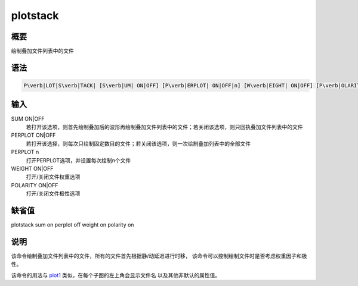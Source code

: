 .. _sss:plotstack:

plotstack
=========

概要
----

绘制叠加文件列表中的文件

语法
----

.. code:: bash

    P\verb|LOT|S\verb|TACK| [S\verb|UM| ON|OFF] [P\verb|ERPLOT| ON|OFF|n] [W\verb|EIGHT| ON|OFF] [P\verb|OLARITY| ON|OFF]

输入
----

SUM ON|OFF
    若打开该选项，则首先绘制叠加后的波形再绘制叠加文件列表中的文件；若关闭该选项，则只回执叠加文件列表中的文件

PERPLOT ON|OFF
    若打开该选择，则每次只绘制固定数目的文件；若关闭该选项，则一次绘制叠加列表中的全部文件

PERPLOT n
    打开PERPLOT选项，并设置每次绘制n个文件

WEIGHT ON|OFF
    打开/关闭文件权重选项

POLARITY ON|OFF
    打开/关闭文件极性选项

缺省值
------

plotstack sum on perplot off weight on polarity on

说明
----

该命令绘制叠加文件列表中的文件，所有的文件首先根据静/动延迟进行时移，
该命令可以控制绘制文件时是否考虑权重因子和极性。

该命令的用法与 `plot1 </commands/plot1.html>`__
类似，在每个子图的左上角会显示文件名 以及其他非默认的属性值。
